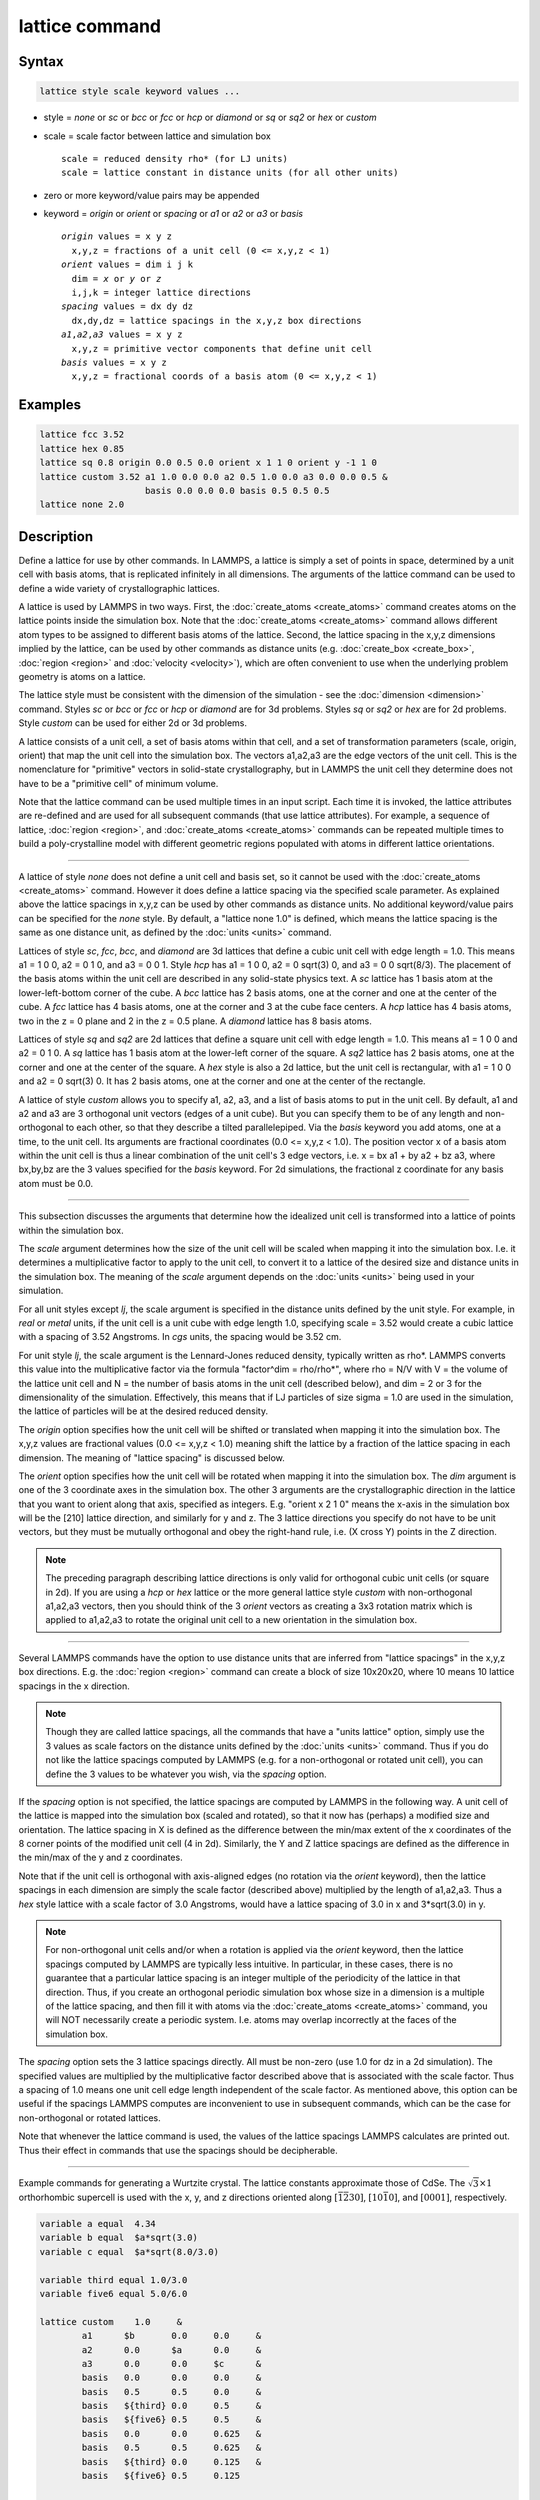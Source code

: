 .. index:: lattice

lattice command
===============

Syntax
""""""

.. code-block:: LAMMPS

   lattice style scale keyword values ...

* style = *none* or *sc* or *bcc* or *fcc* or *hcp* or *diamond* or         *sq* or *sq2* or *hex* or *custom*
* scale = scale factor between lattice and simulation box

  .. parsed-literal::

       scale = reduced density rho\* (for LJ units)
       scale = lattice constant in distance units (for all other units)

* zero or more keyword/value pairs may be appended
* keyword = *origin* or *orient* or *spacing* or *a1* or *a2* or *a3* or *basis*

  .. parsed-literal::

       *origin* values = x y z
         x,y,z = fractions of a unit cell (0 <= x,y,z < 1)
       *orient* values = dim i j k
         dim = *x* or *y* or *z*
         i,j,k = integer lattice directions
       *spacing* values = dx dy dz
         dx,dy,dz = lattice spacings in the x,y,z box directions
       *a1*,\ *a2*,\ *a3* values = x y z
         x,y,z = primitive vector components that define unit cell
       *basis* values = x y z
         x,y,z = fractional coords of a basis atom (0 <= x,y,z < 1)

Examples
""""""""

.. code-block:: LAMMPS

   lattice fcc 3.52
   lattice hex 0.85
   lattice sq 0.8 origin 0.0 0.5 0.0 orient x 1 1 0 orient y -1 1 0
   lattice custom 3.52 a1 1.0 0.0 0.0 a2 0.5 1.0 0.0 a3 0.0 0.0 0.5 &
                       basis 0.0 0.0 0.0 basis 0.5 0.5 0.5
   lattice none 2.0

Description
"""""""""""

Define a lattice for use by other commands.  In LAMMPS, a lattice is
simply a set of points in space, determined by a unit cell with basis
atoms, that is replicated infinitely in all dimensions.  The arguments
of the lattice command can be used to define a wide variety of
crystallographic lattices.

A lattice is used by LAMMPS in two ways.  First, the
:doc:`create_atoms <create_atoms>` command creates atoms on the lattice
points inside the simulation box.  Note that the
:doc:`create_atoms <create_atoms>` command allows different atom types
to be assigned to different basis atoms of the lattice.  Second, the
lattice spacing in the x,y,z dimensions implied by the lattice, can be
used by other commands as distance units
(e.g. :doc:`create_box <create_box>`, :doc:`region <region>` and
:doc:`velocity <velocity>`), which are often convenient to use when the
underlying problem geometry is atoms on a lattice.

The lattice style must be consistent with the dimension of the
simulation - see the :doc:`dimension <dimension>` command.  Styles *sc*
or *bcc* or *fcc* or *hcp* or *diamond* are for 3d problems.  Styles
*sq* or *sq2* or *hex* are for 2d problems.  Style *custom* can be
used for either 2d or 3d problems.

A lattice consists of a unit cell, a set of basis atoms within that
cell, and a set of transformation parameters (scale, origin, orient)
that map the unit cell into the simulation box.  The vectors a1,a2,a3
are the edge vectors of the unit cell.  This is the nomenclature for
"primitive" vectors in solid-state crystallography, but in LAMMPS the
unit cell they determine does not have to be a "primitive cell" of
minimum volume.

Note that the lattice command can be used multiple times in an input
script.  Each time it is invoked, the lattice attributes are
re-defined and are used for all subsequent commands (that use lattice
attributes).  For example, a sequence of lattice,
:doc:`region <region>`, and :doc:`create_atoms <create_atoms>` commands
can be repeated multiple times to build a poly-crystalline model with
different geometric regions populated with atoms in different lattice
orientations.

----------

A lattice of style *none* does not define a unit cell and basis set,
so it cannot be used with the :doc:`create_atoms <create_atoms>`
command.  However it does define a lattice spacing via the specified
scale parameter.  As explained above the lattice spacings in x,y,z can
be used by other commands as distance units.  No additional
keyword/value pairs can be specified for the *none* style.  By
default, a "lattice none 1.0" is defined, which means the lattice
spacing is the same as one distance unit, as defined by the
:doc:`units <units>` command.

Lattices of style *sc*, *fcc*, *bcc*, and *diamond* are 3d lattices
that define a cubic unit cell with edge length = 1.0.  This means a1 =
1 0 0, a2 = 0 1 0, and a3 = 0 0 1.  Style *hcp* has a1 = 1 0 0, a2 = 0
sqrt(3) 0, and a3 = 0 0 sqrt(8/3).  The placement of the basis atoms
within the unit cell are described in any solid-state physics text.  A
*sc* lattice has 1 basis atom at the lower-left-bottom corner of the
cube.  A *bcc* lattice has 2 basis atoms, one at the corner and one at
the center of the cube.  A *fcc* lattice has 4 basis atoms, one at the
corner and 3 at the cube face centers.  A *hcp* lattice has 4 basis
atoms, two in the z = 0 plane and 2 in the z = 0.5 plane.  A *diamond*
lattice has 8 basis atoms.

Lattices of style *sq* and *sq2* are 2d lattices that define a square
unit cell with edge length = 1.0.  This means a1 = 1 0 0 and a2 = 0 1
0.  A *sq* lattice has 1 basis atom at the lower-left corner of the
square.  A *sq2* lattice has 2 basis atoms, one at the corner and one
at the center of the square.  A *hex* style is also a 2d lattice, but
the unit cell is rectangular, with a1 = 1 0 0 and a2 = 0 sqrt(3) 0.
It has 2 basis atoms, one at the corner and one at the center of the
rectangle.

A lattice of style *custom* allows you to specify a1, a2, a3, and a
list of basis atoms to put in the unit cell.  By default, a1 and a2
and a3 are 3 orthogonal unit vectors (edges of a unit cube).  But you
can specify them to be of any length and non-orthogonal to each other,
so that they describe a tilted parallelepiped.  Via the *basis*
keyword you add atoms, one at a time, to the unit cell.  Its arguments
are fractional coordinates (0.0 <= x,y,z < 1.0).  The position vector
x of a basis atom within the unit cell is thus a linear combination of
the unit cell's 3 edge vectors, i.e. x = bx a1 + by a2 + bz a3, where
bx,by,bz are the 3 values specified for the *basis* keyword.  For 2d
simulations, the fractional z coordinate for any basis atom must be
0.0.

----------

This subsection discusses the arguments that determine how the
idealized unit cell is transformed into a lattice of points within the
simulation box.

The *scale* argument determines how the size of the unit cell will be
scaled when mapping it into the simulation box.  I.e. it determines a
multiplicative factor to apply to the unit cell, to convert it to a
lattice of the desired size and distance units in the simulation box.
The meaning of the *scale* argument depends on the :doc:`units <units>`
being used in your simulation.

For all unit styles except *lj*, the scale argument is specified in
the distance units defined by the unit style.  For example, in *real*
or *metal* units, if the unit cell is a unit cube with edge length
1.0, specifying scale = 3.52 would create a cubic lattice with a
spacing of 3.52 Angstroms.  In *cgs* units, the spacing would be 3.52
cm.

For unit style *lj*, the scale argument is the Lennard-Jones reduced
density, typically written as rho\*.  LAMMPS converts this value into
the multiplicative factor via the formula "factor\^dim = rho/rho\*",
where rho = N/V with V = the volume of the lattice unit cell and N =
the number of basis atoms in the unit cell (described below), and dim
= 2 or 3 for the dimensionality of the simulation.  Effectively, this
means that if LJ particles of size sigma = 1.0 are used in the
simulation, the lattice of particles will be at the desired reduced
density.

The *origin* option specifies how the unit cell will be shifted or
translated when mapping it into the simulation box.  The x,y,z values
are fractional values (0.0 <= x,y,z < 1.0) meaning shift the lattice
by a fraction of the lattice spacing in each dimension.  The meaning
of "lattice spacing" is discussed below.

The *orient* option specifies how the unit cell will be rotated when
mapping it into the simulation box.  The *dim* argument is one of the
3 coordinate axes in the simulation box.  The other 3 arguments are
the crystallographic direction in the lattice that you want to orient
along that axis, specified as integers.  E.g. "orient x 2 1 0" means
the x-axis in the simulation box will be the [210] lattice
direction, and similarly for y and z.  The 3 lattice directions you
specify do not have to be unit vectors, but they must be mutually
orthogonal and obey the right-hand rule, i.e. (X cross Y) points in
the Z direction.

.. note::

   The preceding paragraph describing lattice directions is only
   valid for orthogonal cubic unit cells (or square in 2d).  If you are
   using a *hcp* or *hex* lattice or the more general lattice style
   *custom* with non-orthogonal a1,a2,a3 vectors, then you should think
   of the 3 *orient* vectors as creating a 3x3 rotation matrix which is
   applied to a1,a2,a3 to rotate the original unit cell to a new
   orientation in the simulation box.

----------

Several LAMMPS commands have the option to use distance units that are
inferred from "lattice spacings" in the x,y,z box directions.
E.g. the :doc:`region <region>` command can create a block of size
10x20x20, where 10 means 10 lattice spacings in the x direction.

.. note::

   Though they are called lattice spacings, all the commands that
   have a "units lattice" option, simply use the 3 values as scale
   factors on the distance units defined by the :doc:`units <units>`
   command.  Thus if you do not like the lattice spacings computed by
   LAMMPS (e.g. for a non-orthogonal or rotated unit cell), you can
   define the 3 values to be whatever you wish, via the *spacing* option.

If the *spacing* option is not specified, the lattice spacings are
computed by LAMMPS in the following way.  A unit cell of the lattice
is mapped into the simulation box (scaled and rotated), so that it now
has (perhaps) a modified size and orientation.  The lattice spacing in
X is defined as the difference between the min/max extent of the x
coordinates of the 8 corner points of the modified unit cell (4 in
2d).  Similarly, the Y and Z lattice spacings are defined as the
difference in the min/max of the y and z coordinates.

Note that if the unit cell is orthogonal with axis-aligned edges (no
rotation via the *orient* keyword), then the lattice spacings in each
dimension are simply the scale factor (described above) multiplied by
the length of a1,a2,a3.  Thus a *hex* style lattice with a scale
factor of 3.0 Angstroms, would have a lattice spacing of 3.0 in x and
3\*sqrt(3.0) in y.

.. note::

   For non-orthogonal unit cells and/or when a rotation is applied
   via the *orient* keyword, then the lattice spacings computed by LAMMPS
   are typically less intuitive.  In particular, in these cases, there is
   no guarantee that a particular lattice spacing is an integer multiple
   of the periodicity of the lattice in that direction.  Thus, if you
   create an orthogonal periodic simulation box whose size in a dimension
   is a multiple of the lattice spacing, and then fill it with atoms via
   the :doc:`create_atoms <create_atoms>` command, you will NOT necessarily
   create a periodic system.  I.e. atoms may overlap incorrectly at the
   faces of the simulation box.

The *spacing* option sets the 3 lattice spacings directly.  All must
be non-zero (use 1.0 for dz in a 2d simulation).  The specified values
are multiplied by the multiplicative factor described above that is
associated with the scale factor.  Thus a spacing of 1.0 means one
unit cell edge length independent of the scale factor.  As mentioned
above, this option can be useful if the spacings LAMMPS computes are
inconvenient to use in subsequent commands, which can be the case for
non-orthogonal or rotated lattices.

Note that whenever the lattice command is used, the values of the
lattice spacings LAMMPS calculates are printed out.  Thus their effect
in commands that use the spacings should be decipherable.

----------

Example commands for generating a Wurtzite crystal.
The lattice constants approximate those of CdSe.
The :math:`\sqrt{3}\times 1` orthorhombic supercell is used
with the x, y, and z directions oriented
along :math:`[\bar{1}\bar{2}30]`,
:math:`[10\bar{1}0]`, and :math:`[0001]`, respectively.

.. code-block:: LAMMPS

   variable a equal  4.34
   variable b equal  $a*sqrt(3.0)
   variable c equal  $a*sqrt(8.0/3.0)

   variable third equal 1.0/3.0
   variable five6 equal 5.0/6.0

   lattice custom    1.0     &
           a1      $b       0.0     0.0     &
           a2      0.0      $a      0.0     &
           a3      0.0      0.0     $c      &
           basis   0.0      0.0     0.0     &
           basis   0.5      0.5     0.0     &
           basis   ${third} 0.0     0.5     &
           basis   ${five6} 0.5     0.5     &
           basis   0.0      0.0     0.625   &
           basis   0.5      0.5     0.625   &
           basis   ${third} 0.0     0.125   &
           basis   ${five6} 0.5     0.125

   region myreg block 0 1 0 1 0 1
   create_box      2 myreg
   create_atoms    1 box      &
           basis   5       2       &
           basis   6       2       &
           basis   7       2       &
           basis   8       2

----------

Restrictions
""""""""""""

The *a1,a2,a3,basis* keywords can only be used with style *custom*\ .

Related commands
""""""""""""""""

:doc:`dimension <dimension>`, :doc:`create_atoms <create_atoms>`,
:doc:`region <region>`

Default
"""""""

.. code-block:: LAMMPS

   lattice none 1.0

For other lattice styles, the option defaults are origin = 0.0 0.0
0.0, orient = x 1 0 0, orient = y 0 1 0, orient = z 0 0 1, a1 = 1 0 0,
a2 = 0 1 0, and a3 = 0 0 1.
